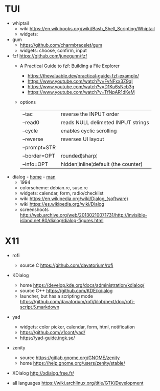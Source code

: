 * TUI

- whiptail
  - wiki https://en.wikibooks.org/wiki/Bash_Shell_Scripting/Whiptail
  - widgets:

- gum
  - https://github.com/charmbracelet/gum
  - widgets: choose, confirm, input

- fzf https://github.com/junegunn/fzf
  - A Practical Guide to fzf: Building a File Explorer
    - https://thevaluable.dev/practical-guide-fzf-example/
    - https://www.youtube.com/watch?v=FvNFxx3Z9qI
    - https://www.youtube.com/watch?v=D1Ku6sNcb3g
    - https://www.youtube.com/watch?v=TfNpAR1dKeM
  - options
   |--------------+-------------------------------------|
   | --tac        | reverse the INPUT order             |
   | --read0      | reads NULL delimeted INPUT strings  |
   |--------------+-------------------------------------|
   | --cycle      | enables cyclic scrolling            |
   | --reverse    | reverses UI layout                  |
   | --prompt=STR |                                     |
   | --border=OPT | rounded¦sharp¦                      |
   | --info=OPT   | hidden¦inline¦default (the counter) |
   |--------------+-------------------------------------|

- dialog - [[https://invisible-island.net/dialog/][home]] - [[https://linux.die.net/man/1/dialog][man]]
  - 1994
  - colorscheme: debian.rc, suse.rc
  - widgets: calendar, form, radio/checklist
  - wiki https://en.wikipedia.org/wiki/Dialog_(software)
  - wiki https://es.wikipedia.org/wiki/Dialog
  - screenshoots http://web.archive.org/web/20130210071731/http://invisible-island.net:80/dialog/dialog-figures.html

* X11

- rofi
  - source C https://github.com/davatorium/rofi

- KDialog
  - home https://develop.kde.org/docs/administration/kdialog/
  - source C++ https://github.com/KDE/kdialog
  - launcher, but has a scripting mode
    https://github.com/davatorium/rofi/blob/next/doc/rofi-script.5.markdown

- yad
  - widgets: color picker, calendar, form, html, notification
  - https://github.com/v1cont/yad/
  - https://yad-guide.ingk.se/

- zenity
  - source https://gitlab.gnome.org/GNOME/zenity
  - home https://help.gnome.org/users/zenity/stable/

- XDialog http://xdialog.free.fr/

- all languages https://wiki.archlinux.org/title/GTK/Development
